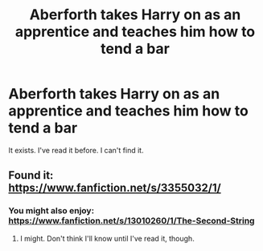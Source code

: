 #+TITLE: Aberforth takes Harry on as an apprentice and teaches him how to tend a bar

* Aberforth takes Harry on as an apprentice and teaches him how to tend a bar
:PROPERTIES:
:Score: 6
:DateUnix: 1563591510.0
:DateShort: 2019-Jul-20
:FlairText: Request
:END:
It exists. I've read it before. I can't find it.


** Found it: [[https://www.fanfiction.net/s/3355032/1/]]
:PROPERTIES:
:Score: 3
:DateUnix: 1563591864.0
:DateShort: 2019-Jul-20
:END:

*** You might also enjoy: [[https://www.fanfiction.net/s/13010260/1/The-Second-String]]
:PROPERTIES:
:Author: cavelioness
:Score: 8
:DateUnix: 1563595025.0
:DateShort: 2019-Jul-20
:END:

**** I might. Don't think I'll know until I've read it, though.
:PROPERTIES:
:Score: 1
:DateUnix: 1563595487.0
:DateShort: 2019-Jul-20
:END:
